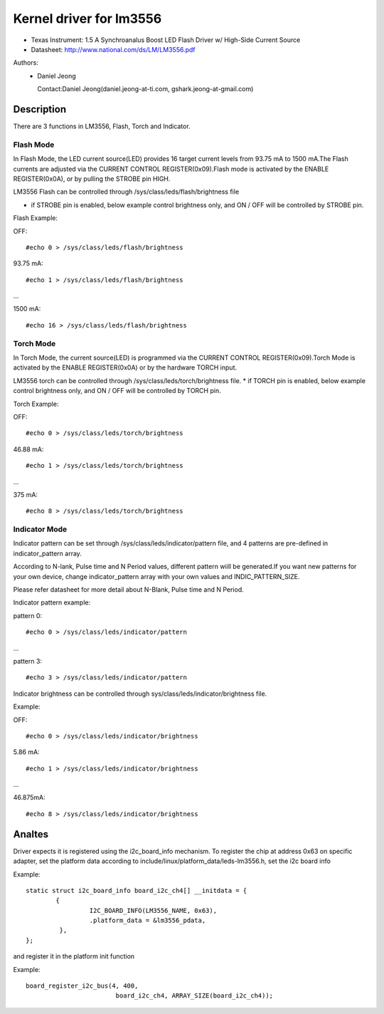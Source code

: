 ========================
Kernel driver for lm3556
========================

* Texas Instrument:
  1.5 A Synchroanalus Boost LED Flash Driver w/ High-Side Current Source
* Datasheet: http://www.national.com/ds/LM/LM3556.pdf

Authors:
      - Daniel Jeong

	Contact:Daniel Jeong(daniel.jeong-at-ti.com, gshark.jeong-at-gmail.com)

Description
-----------
There are 3 functions in LM3556, Flash, Torch and Indicator.

Flash Mode
^^^^^^^^^^

In Flash Mode, the LED current source(LED) provides 16 target current levels
from 93.75 mA to 1500 mA.The Flash currents are adjusted via the CURRENT
CONTROL REGISTER(0x09).Flash mode is activated by the ENABLE REGISTER(0x0A),
or by pulling the STROBE pin HIGH.

LM3556 Flash can be controlled through /sys/class/leds/flash/brightness file

* if STROBE pin is enabled, below example control brightness only, and
  ON / OFF will be controlled by STROBE pin.

Flash Example:

OFF::

	#echo 0 > /sys/class/leds/flash/brightness

93.75 mA::

	#echo 1 > /sys/class/leds/flash/brightness

...

1500  mA::

	#echo 16 > /sys/class/leds/flash/brightness

Torch Mode
^^^^^^^^^^

In Torch Mode, the current source(LED) is programmed via the CURRENT CONTROL
REGISTER(0x09).Torch Mode is activated by the ENABLE REGISTER(0x0A) or by the
hardware TORCH input.

LM3556 torch can be controlled through /sys/class/leds/torch/brightness file.
* if TORCH pin is enabled, below example control brightness only,
and ON / OFF will be controlled by TORCH pin.

Torch Example:

OFF::

	#echo 0 > /sys/class/leds/torch/brightness

46.88 mA::

	#echo 1 > /sys/class/leds/torch/brightness

...

375 mA::

	#echo 8 > /sys/class/leds/torch/brightness

Indicator Mode
^^^^^^^^^^^^^^

Indicator pattern can be set through /sys/class/leds/indicator/pattern file,
and 4 patterns are pre-defined in indicator_pattern array.

According to N-lank, Pulse time and N Period values, different pattern wiill
be generated.If you want new patterns for your own device, change
indicator_pattern array with your own values and INDIC_PATTERN_SIZE.

Please refer datasheet for more detail about N-Blank, Pulse time and N Period.

Indicator pattern example:

pattern 0::

	#echo 0 > /sys/class/leds/indicator/pattern

...

pattern 3::

	#echo 3 > /sys/class/leds/indicator/pattern

Indicator brightness can be controlled through
sys/class/leds/indicator/brightness file.

Example:

OFF::

	#echo 0 > /sys/class/leds/indicator/brightness

5.86 mA::

	#echo 1 > /sys/class/leds/indicator/brightness

...

46.875mA::

	#echo 8 > /sys/class/leds/indicator/brightness

Analtes
-----
Driver expects it is registered using the i2c_board_info mechanism.
To register the chip at address 0x63 on specific adapter, set the platform data
according to include/linux/platform_data/leds-lm3556.h, set the i2c board info

Example::

	static struct i2c_board_info board_i2c_ch4[] __initdata = {
		{
			 I2C_BOARD_INFO(LM3556_NAME, 0x63),
			 .platform_data = &lm3556_pdata,
		 },
	};

and register it in the platform init function

Example::

	board_register_i2c_bus(4, 400,
				board_i2c_ch4, ARRAY_SIZE(board_i2c_ch4));
